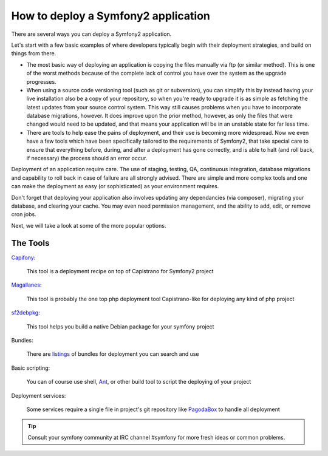 .. index::
   single: Deployment Tools

How to deploy a Symfony2 application
====================================

There are several ways you can deploy a Symfony2 application.

Let's start with a few basic examples of where developers typically begin with their
deployment strategies, and build on things from there.

* The most basic way of deploying an application is copying the files manually via ftp
  (or similar method). This is one of the worst methods because of the complete lack of
  control you have over the system as the upgrade progresses.

* When using a source code versioning tool (such as git or subversion), you can
  simplify this by instead having your live installation also be a copy of your repository,
  so when you're ready to upgrade it is as simple as fetching the latest updates from
  your source control system. This way still causes problems when you have to incorporate
  database migrations, however. It does improve upon the prior method, however, as only
  the files that were changed would need to be updated, and that means your application
  will be in an unstable state for far less time.

* There are tools to help ease the pains of deployment, and their use is becoming more widespread.
  Now we even have a few tools which have been specifically tailored to the requirements of
  Symfony2, that take special care to ensure that everything before, during, and after a deployment
  has gone correctly, and is able to halt (and roll back, if necessary) the process should an error
  occur.

Deployment of an application require care. The use of staging, testing, QA,
continuous integration, database migrations and capability to roll back in case of failure
are all strongly advised. There are simple and more complex tools and one can make
the deployment as easy (or sophisticated) as your environment requires.

Don't forget that deploying your application also involves updating any dependancies (via
composer), migrating your database, and clearing your cache. You may even need permission
management, and the ability to add, edit, or remove cron jobs.

Next, we will take a look at some of the more popular options.

The Tools
---------

`Capifony`_:

    This tool is a deployment recipe on top of Capistrano for Symfony2 project

`Magallanes`_:

    This tool is probably the one top php deployment tool Capistrano-like for deploying any kind of php project

`sf2debpkg`_:

    This tool helps you build a native Debian package for your symfony project

Bundles:

    There are `listings`_ of bundles for deployment you can search and use

Basic scripting:

    You can of course use shell, `Ant`_, or other build tool to script the deploying of your project

Deployment services:

    Some services require a single file in project's git repository like `PagodaBox`_ to handle all deployment


.. tip::

    Consult your symfony community at IRC channel #symfony for more fresh ideas or common problems.

.. _`Capifony`: https://capifony.org/
.. _`sf2debpkg`: https://github.com/liip/sf2debpkg
.. _`Ant`: http://blog.sznapka.pl/deploying-symfony2-applications-with-ant
.. _`PagodaBox`: https://github.com/jmather/pagoda-symfony-sonata-distribution/blob/master/Boxfile
.. _`Magallanes`: https://github.com/andres-montanez/Magallanes
.. _`listings`: http://knpbundles.com/search?q=deploy